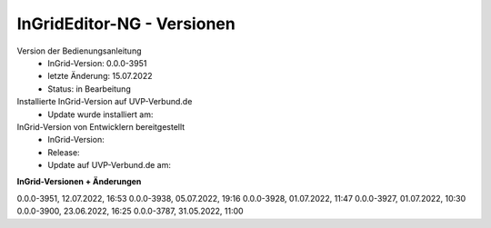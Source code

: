 InGridEditor-NG - Versionen
===========================

Version der Bedienungsanleitung
 - InGrid-Version: 0.0.0-3951
 - letzte Änderung: 15.07.2022
 - Status: in Bearbeitung


Installierte InGrid-Version auf UVP-Verbund.de
 - Update wurde installiert am:


InGrid-Version von Entwicklern bereitgestellt
 - InGrid-Version:
 - Release:
 - Update auf UVP-Verbund.de am:
 
 

**InGrid-Versionen + Änderungen**

0.0.0-3951, 12.07.2022, 16:53 
0.0.0-3938, 05.07.2022, 19:16 
0.0.0-3928, 01.07.2022, 11:47
0.0.0-3927, 01.07.2022, 10:30
0.0.0-3900, 23.06.2022, 16:25 
0.0.0-3787, 31.05.2022, 11:00 
 





